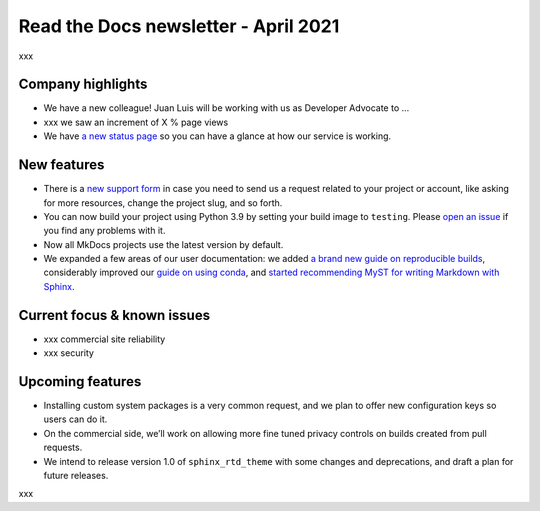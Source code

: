 .. post:: April 5, 2021
   :tags: newsletter
   :author: Juan Luis
   :location: Madrid

.. meta::
   :description lang=en:
      xxx

Read the Docs newsletter - April 2021
=====================================

xxx

Company highlights
------------------

-  We have a new colleague! Juan Luis will be working with us as
   Developer Advocate to …
-  xxx we saw an increment of X % page views
-  We have `a new status page <http://status.readthedocs.com/>`__ so you
   can have a glance at how our service is working.

New features
------------

-  There is a `new support form <https://readthedocs.org/support/>`__ in
   case you need to send us a request related to your project or
   account, like asking for more resources, change the project slug, and
   so forth.
-  You can now build your project using Python 3.9 by setting your build
   image to ``testing``. Please `open an
   issue <https://github.com/readthedocs/readthedocs.org/issues/new>`__
   if you find any problems with it.
-  Now all MkDocs projects use the latest version by default.
-  We expanded a few areas of our user documentation: we added `a brand
   new guide on reproducible
   builds <https://docs.readthedocs.io/en/stable/guides/reproducible-builds.html>`__,
   considerably improved our `guide on using
   conda <https://docs.readthedocs.io/en/stable/guides/conda.html>`__,
   and `started recommending MyST for writing Markdown with
   Sphinx <https://docs.readthedocs.io/en/stable/intro/getting-started-with-sphinx.html#using-markdown-with-sphinx>`__.

Current focus & known issues
-------------

-  xxx commercial site reliability
-  xxx security

Upcoming features
-----------------

-  Installing custom system packages is a very common request, and we
   plan to offer new configuration keys so users can do it.
-  On the commercial side, we’ll work on allowing more fine tuned
   privacy controls on builds created from pull requests.
-  We intend to release version 1.0 of ``sphinx_rtd_theme`` with some
   changes and deprecations, and draft a plan for future releases.

xxx
